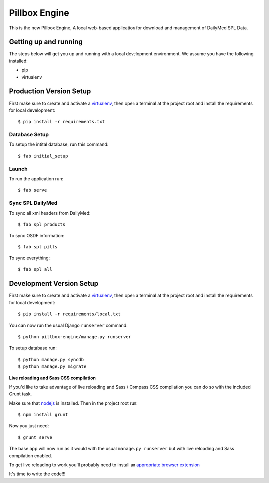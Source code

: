Pillbox Engine
==============================

This is the new Pillbox Engine, A local web-based application for download and management of DailyMed SPL Data.

Getting up and running
----------------------

The steps below will get you up and running with a local development environment. We assume you have the following installed:

* pip
* virtualenv

Production Version Setup
-----------------------

First make sure to create and activate a virtualenv_, then open a terminal at the project root and install the requirements for local development::

    $ pip install -r requirements.txt

.. _virtualenv: http://docs.python-guide.org/en/latest/dev/virtualenvs/

Database Setup
^^^^^^^^^^^^^^

To setup the intital database, run this command::

    $ fab initial_setup

Launch
^^^^^^^^^^^^^^

To run the application run::

    $ fab serve

Sync SPL DailyMed
^^^^^^^^^^^^^^^^^

To sync all xml headers from DailyMed::

    $ fab spl products

To sync OSDF information::

    $ fab spl pills

To sync everything::

    $ fab spl all


Development Version Setup
-------------------------

First make sure to create and activate a virtualenv_, then open a terminal at the project root and install the requirements for local development::

    $ pip install -r requirements/local.txt

.. _virtualenv: http://docs.python-guide.org/en/latest/dev/virtualenvs/

You can now run the usual Django ``runserver`` command::

    $ python pillbox-engine/manage.py runserver

To setup database run::

    $ python manage.py syncdb
    $ python manage.py migrate

.. _issue #39: https://github.com/pydanny/cookiecutter-django/issues/39

**Live reloading and Sass CSS compilation**

If you'd like to take advantage of live reloading and Sass / Compass CSS compilation you can do so with the included Grunt task.

Make sure that nodejs_ is installed. Then in the project root run::

    $ npm install grunt

.. _nodejs: http://nodejs.org/download/

Now you just need::

    $ grunt serve

The base app will now run as it would with the usual ``manage.py runserver`` but with live reloading and Sass compilation enabled.

To get live reloading to work you'll probably need to install an `appropriate browser extension`_

.. _appropriate browser extension: http://feedback.livereload.com/knowledgebase/articles/86242-how-do-i-install-and-use-the-browser-extensions-

It's time to write the code!!!
